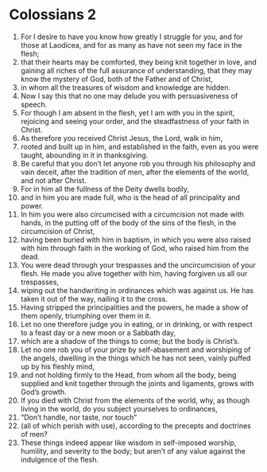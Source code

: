 ﻿
* Colossians 2
1. For I desire to have you know how greatly I struggle for you, and for those at Laodicea, and for as many as have not seen my face in the flesh; 
2. that their hearts may be comforted, they being knit together in love, and gaining all riches of the full assurance of understanding, that they may know the mystery of God, both of the Father and of Christ, 
3. in whom all the treasures of wisdom and knowledge are hidden. 
4. Now I say this that no one may delude you with persuasiveness of speech. 
5. For though I am absent in the flesh, yet I am with you in the spirit, rejoicing and seeing your order, and the steadfastness of your faith in Christ. 
6. As therefore you received Christ Jesus, the Lord, walk in him, 
7. rooted and built up in him, and established in the faith, even as you were taught, abounding in it in thanksgiving. 
8. Be careful that you don’t let anyone rob you through his philosophy and vain deceit, after the tradition of men, after the elements of the world, and not after Christ. 
9. For in him all the fullness of the Deity dwells bodily, 
10. and in him you are made full, who is the head of all principality and power. 
11. In him you were also circumcised with a circumcision not made with hands, in the putting off of the body of the sins of the flesh, in the circumcision of Christ, 
12. having been buried with him in baptism, in which you were also raised with him through faith in the working of God, who raised him from the dead. 
13. You were dead through your trespasses and the uncircumcision of your flesh. He made you alive together with him, having forgiven us all our trespasses, 
14. wiping out the handwriting in ordinances which was against us. He has taken it out of the way, nailing it to the cross. 
15. Having stripped the principalities and the powers, he made a show of them openly, triumphing over them in it. 
16. Let no one therefore judge you in eating, or in drinking, or with respect to a feast day or a new moon or a Sabbath day, 
17. which are a shadow of the things to come; but the body is Christ’s. 
18. Let no one rob you of your prize by self-abasement and worshiping of the angels, dwelling in the things which he has not seen, vainly puffed up by his fleshly mind, 
19. and not holding firmly to the Head, from whom all the body, being supplied and knit together through the joints and ligaments, grows with God’s growth. 
20. If you died with Christ from the elements of the world, why, as though living in the world, do you subject yourselves to ordinances, 
21. “Don’t handle, nor taste, nor touch” 
22. (all of which perish with use), according to the precepts and doctrines of men? 
23. These things indeed appear like wisdom in self-imposed worship, humility, and severity to the body; but aren’t of any value against the indulgence of the flesh. 
